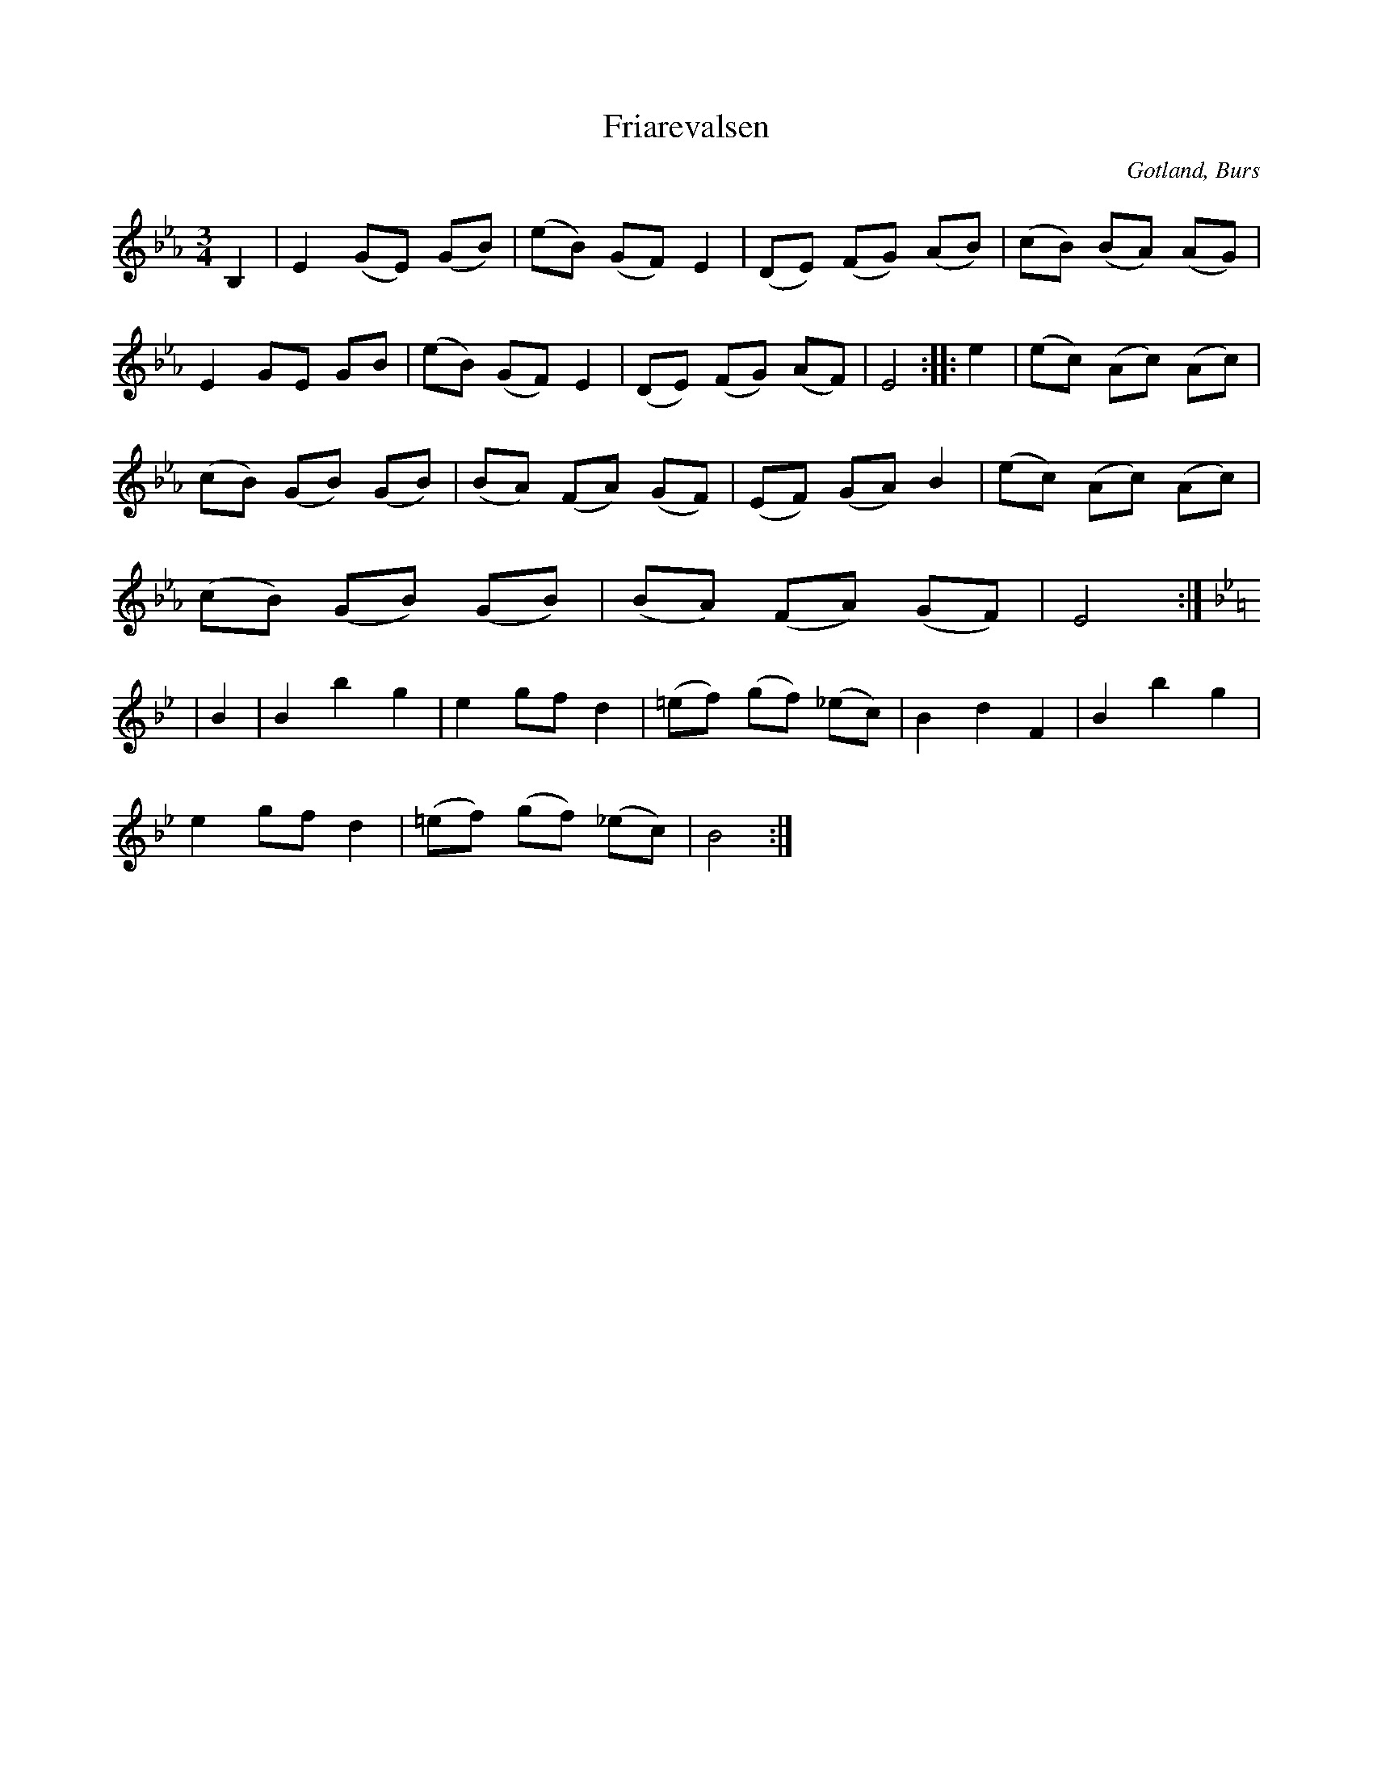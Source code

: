 X:527
T:Friarevalsen
S:Uppt. efter »Florsen» i Burs.
N:Första reprisen föreställer friarens förfrågan; andra reprisen \
flickans jakande svar; tredje reprisen friarens glädje över den \
lyckliga utgången.
O:Gotland, Burs
R:vals
  flickans jakande svar; tredje reprisen friarens glädje över den \
  lyckade utgången.
M:3/4
L:1/8
K:Eb
B,2|E2 (GE) (GB)|(eB) (GF) E2|(DE) (FG) (AB)|(cB) (BA) (AG)|
E2 GE GB|(eB) (GF) E2|(DE) (FG) (AF)|E4::e2|(ec) (Ac) (Ac)|
(cB) (GB) (GB)|(BA) (FA) (GF)|(EF) (GA) B2|(ec) (Ac) (Ac)|
(cB) (GB) (GB)|(BA) (FA) (GF)|E4:|
K:Bb
|B2|B2 b2 g2|e2 gf d2|(=ef) (gf) (_ec)|B2 d2 F2|B2 b2 g2|
e2 gf d2|(=ef) (gf) (_ec)|B4:|

